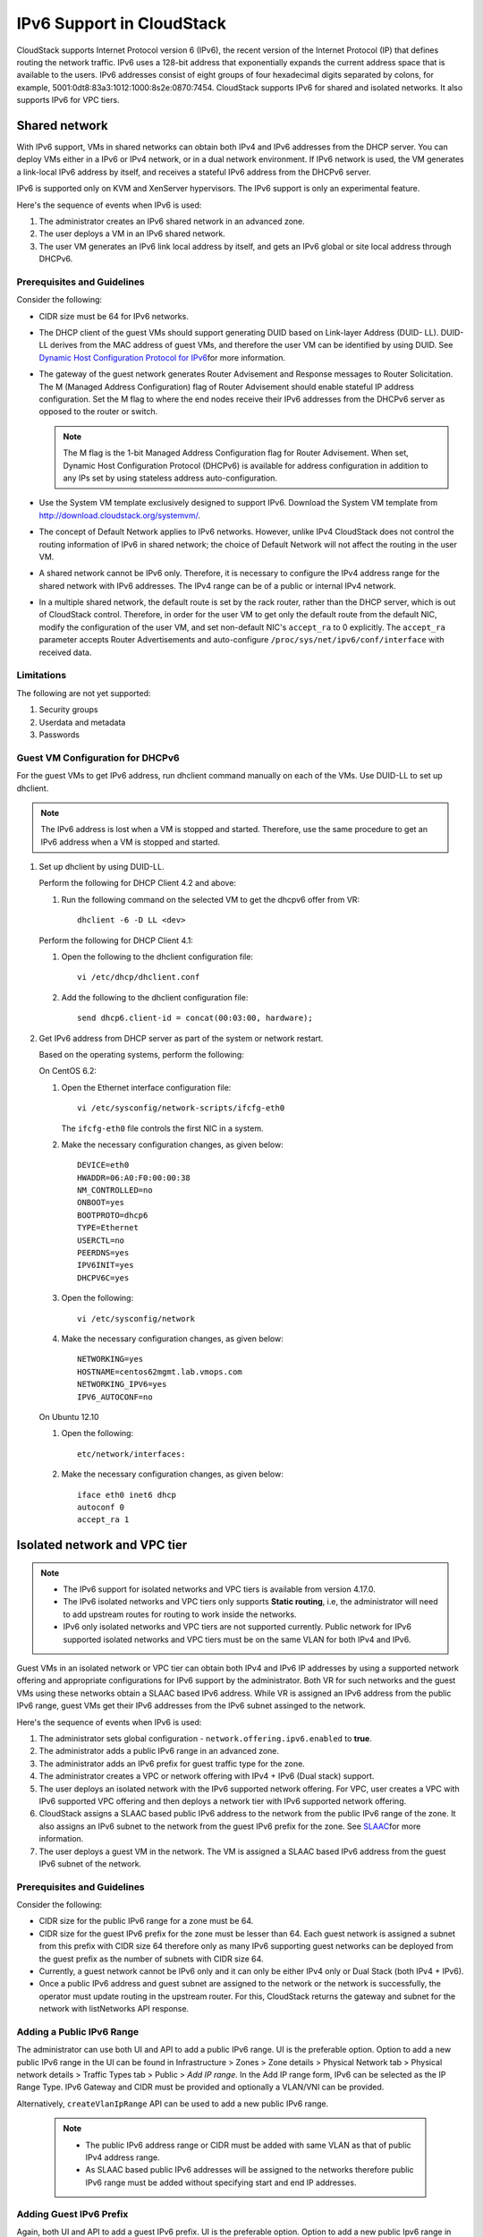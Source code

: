 .. Licensed to the Apache Software Foundation (ASF) under one
   or more contributor license agreements.  See the NOTICE file
   distributed with this work for additional information#
   regarding copyright ownership.  The ASF licenses this file
   to you under the Apache License, Version 2.0 (the
   "License"); you may not use this file except in compliance
   with the License.  You may obtain a copy of the License at
   http://www.apache.org/licenses/LICENSE-2.0
   Unless required by applicable law or agreed to in writing,
   software distributed under the License is distributed on an
   "AS IS" BASIS, WITHOUT WARRANTIES OR CONDITIONS OF ANY
   KIND, either express or implied.  See the License for the
   specific language governing permissions and limitations
   under the License.


IPv6 Support in CloudStack
===========================

CloudStack supports Internet Protocol version 6 (IPv6), the recent
version of the Internet Protocol (IP) that defines routing the network
traffic. IPv6 uses a 128-bit address that exponentially expands the
current address space that is available to the users. IPv6 addresses
consist of eight groups of four hexadecimal digits separated by colons,
for example, 5001:0dt8:83a3:1012:1000:8s2e:0870:7454. CloudStack
supports IPv6 for shared and isolated networks. It also supports IPv6 for VPC tiers.

Shared network
--------------
With IPv6 support, VMs in shared networks can obtain both IPv4 and IPv6 addresses from the DHCP
server. You can deploy VMs either in a IPv6 or IPv4 network, or in a
dual network environment. If IPv6 network is used, the VM generates a
link-local IPv6 address by itself, and receives a stateful IPv6 address
from the DHCPv6 server.

IPv6 is supported only on KVM and XenServer hypervisors. The IPv6
support is only an experimental feature.

Here's the sequence of events when IPv6 is used:

#. The administrator creates an IPv6 shared network in an advanced zone.

#. The user deploys a VM in an IPv6 shared network.

#. The user VM generates an IPv6 link local address by itself, and gets
   an IPv6 global or site local address through DHCPv6.


Prerequisites and Guidelines
############################

Consider the following:

-  CIDR size must be 64 for IPv6 networks.

-  The DHCP client of the guest VMs should support generating DUID based
   on Link-layer Address (DUID- LL). DUID-LL derives from the MAC
   address of guest VMs, and therefore the user VM can be identified by
   using DUID. See `Dynamic Host Configuration Protocol for
   IPv6 <http://tools.ietf.org/html/rfc3315>`__\ for more information.

-  The gateway of the guest network generates Router Advisement and
   Response messages to Router Solicitation. The M (Managed Address
   Configuration) flag of Router Advisement should enable stateful IP
   address configuration. Set the M flag to where the end nodes receive
   their IPv6 addresses from the DHCPv6 server as opposed to the router
   or switch.

   .. note:: 
      The M flag is the 1-bit Managed Address Configuration flag for Router
      Advisement. When set, Dynamic Host Configuration Protocol (DHCPv6) is
      available for address configuration in addition to any IPs set by
      using stateless address auto-configuration.

-  Use the System VM template exclusively designed to support IPv6.
   Download the System VM template from
   `http://download.cloudstack.org/systemvm/ 
   <http://download.cloudstack.org/systemvm/>`__.

-  The concept of Default Network applies to IPv6 networks. However,
   unlike IPv4 CloudStack does not control the routing information of
   IPv6 in shared network; the choice of Default Network will not affect
   the routing in the user VM.

-  A shared network cannot be IPv6 only. Therefore, it is necessary to configure the IPv4 address range for the shared network with IPv6 addresses. The IPv4 range can be of a public or internal IPv4 network.

-  In a multiple shared network, the default route is set by the rack
   router, rather than the DHCP server, which is out of CloudStack
   control. Therefore, in order for the user VM to get only the default
   route from the default NIC, modify the configuration of the user VM,
   and set non-default NIC's ``accept_ra`` to 0 explicitly. The
   ``accept_ra`` parameter accepts Router Advertisements and
   auto-configure ``/proc/sys/net/ipv6/conf/interface`` with received
   data.


Limitations
###########

The following are not yet supported:

#. Security groups

#. Userdata and metadata

#. Passwords


Guest VM Configuration for DHCPv6
#################################

For the guest VMs to get IPv6 address, run dhclient command manually on
each of the VMs. Use DUID-LL to set up dhclient.

.. note:: 
   The IPv6 address is lost when a VM is stopped and started. Therefore,
   use the same procedure to get an IPv6 address when a VM is stopped and
   started.

#. Set up dhclient by using DUID-LL.

   Perform the following for DHCP Client 4.2 and above:

   #. Run the following command on the selected VM to get the dhcpv6
      offer from VR:

      .. parsed-literal::

         dhclient -6 -D LL <dev>

   Perform the following for DHCP Client 4.1:

   #. Open the following to the dhclient configuration file:

      .. parsed-literal::

         vi /etc/dhcp/dhclient.conf

   #. Add the following to the dhclient configuration file:

      .. parsed-literal::

         send dhcp6.client-id = concat(00:03:00, hardware);

#. Get IPv6 address from DHCP server as part of the system or network
   restart.

   Based on the operating systems, perform the following:

   On CentOS 6.2:

   #. Open the Ethernet interface configuration file:

      .. parsed-literal::

         vi /etc/sysconfig/network-scripts/ifcfg-eth0

      The ``ifcfg-eth0`` file controls the first NIC in a system.

   #. Make the necessary configuration changes, as given below:

      .. parsed-literal::

         DEVICE=eth0
         HWADDR=06:A0:F0:00:00:38
         NM_CONTROLLED=no
         ONBOOT=yes
         BOOTPROTO=dhcp6
         TYPE=Ethernet
         USERCTL=no
         PEERDNS=yes
         IPV6INIT=yes
         DHCPV6C=yes

   #. Open the following:

      .. parsed-literal::

         vi /etc/sysconfig/network

   #. Make the necessary configuration changes, as given below:

      .. parsed-literal::

         NETWORKING=yes
         HOSTNAME=centos62mgmt.lab.vmops.com
         NETWORKING_IPV6=yes
         IPV6_AUTOCONF=no

   On Ubuntu 12.10

   #. Open the following:

      .. parsed-literal::

         etc/network/interfaces:

   #. Make the necessary configuration changes, as given below:

      .. parsed-literal::

         iface eth0 inet6 dhcp
         autoconf 0
         accept_ra 1


Isolated network and VPC tier
-----------------------------

.. note::
   - The IPv6 support for isolated networks and VPC tiers is available from version 4.17.0.

   - The IPv6 isolated networks and VPC tiers only supports **Static routing**, i.e, the administrator will need to add upstream routes for routing to work inside the networks.

   - IPv6 only isolated networks and VPC tiers are not supported currently. Public network for IPv6 supported isolated networks and VPC tiers must be on the same VLAN for both IPv4 and IPv6.

Guest VMs in an isolated network or VPC tier can obtain both IPv4 and IPv6 IP addresses by using a supported network offering and appropriate configurations for IPv6 support by the administrator.
Both VR for such networks and the guest VMs using these networks obtain a SLAAC based IPv6 address. While VR is assigned an IPv6 address from the public IPv6 range, guest VMs get their IPv6 addresses from the IPv6 subnet assinged to the network.

Here's the sequence of events when IPv6 is used:

#. The administrator sets global configuration - ``network.offering.ipv6.enabled`` to **true**.

#. The administrator adds a public IPv6 range in an advanced zone.

#. The administrator adds an IPv6 prefix for guest traffic type for the zone.

#. The administrator creates a VPC or network offering with IPv4 + IPv6 (Dual stack) support.

#. The user deploys an isolated network with the IPv6 supported network offering. For VPC, user creates a VPC with IPv6 supported VPC offering and then deploys a network tier with IPv6 supported network offering.

#. CloudStack assigns a SLAAC based public IPv6 address to the network from the public IPv6 range of the zone. It also assigns an IPv6 subnet to the network from the guest IPv6 prefix for the zone. See `SLAAC <https://datatracker.ietf.org/doc/html/rfc4862>`__\ for more information.

#. The user deploys a guest VM in the network. The VM is assigned a SLAAC based IPv6 address from the guest IPv6 subnet of the network.


Prerequisites and Guidelines
############################

Consider the following:

-  CIDR size for the public IPv6 range for a zone must be 64.

-  CIDR size for the guest IPv6 prefix for the zone must be lesser than 64. Each guest network is assigned a subnet from this prefix with CIDR size 64 therefore only as many IPv6 supporting guest networks can be deployed from the guest prefix as the number of subnets with CIDR size 64.

-  Currently, a guest network cannot be IPv6 only and it can only be either IPv4 only or Dual Stack (both IPv4 + IPv6).

-  Once a public IPv6 address and guest subnet are assigned to the network or the network is successfully, the operator must update routing in the upstream router. For this, CloudStack returns the gateway and subnet for the network with listNetworks API response.


Adding a Public IPv6 Range
##########################

The administrator can use both UI and API to add a public IPv6 range. UI is the preferable option.
Option to add a new public IPv6 range in the UI can be found in Infrastructure > Zones > Zone details > Physical Network tab > Physical network details > Traffic Types tab > Public > *Add IP range*.
In the Add IP range form, IPv6 can be selected as the IP Range Type. IPv6 Gateway and CIDR must be provided and optionally a VLAN/VNI can be provided.

Alternatively, ``createVlanIpRange`` API can be used to add a new public IPv6 range.

|add-public-ipv6-range-form.png|



   .. note::
      - The public IPv6 address range or CIDR must be added with same VLAN as that of public IPv4 address range.

      - As SLAAC based public IPv6 addresses will be assigned to the networks therefore public IPv6 range must be added without specifying start and end IP addresses.


Adding Guest IPv6 Prefix
########################

Again, both UI and API to add a guest IPv6 prefix. UI is the preferable option.
Option to add a new public Ipv6 range in the UI can be found in Infrastructure > Zones > Zone details > Physical Network tab > Physical network details > Traffic Types tab > Guest > *Add IPv6 prefix*.
In the Add IPv6 prefix form, an IPv6 prefix with CIDR size lesser than 64 must be provided.

Alternatively, ``createGuestNetworkIpv6Prefix`` API can be used to add a new guest IPv6 prefix.

|add-guest-ipv6-prefix-form.png|


Adding Network or VPC Offering with IPv6 Support
#########################################

To create an IPv6 suported network or VPC offering, global configuration - ``ipv6.offering.enabled`` must be set to **true**.

With 4.17.0,
 - a new paramter - ``internetprotocol`` has been added to the ``createNetworkOffering`` API which can be used to create a network offering with IPv6 support by using the value dualstack.
 - a new paramter - ``internetprotocol`` has been added to the ``createVPCOffering`` API which can be used to create a VPC offering with IPv6 support by using the value dualstack.
Corresponding option has also been provided in the UI form creating network/VPC offering:

|add-ipv6-network-offering-form.png|

|add-ipv6-vpc-offering-form.png|


Adding Upstream Route
#####################

Currently, CloudStack supports IPv6 isolated networks and VPC tiers only with **static** routes and therefore the administrator needs to add upstream IPv6 routes once a network is successfully deployed.
To facilitate the automation, *CloudStack Event Notification* can be used. CloudStack will generate appropriate events on network creation or deletion and while assigning or releasing a public IPv6 address for a network. Based on the events the corresponding network can be queried for the IPv6 routes that it needs configured in upstream network.
Upstream IPv6 routes required by an IPv6 supported isolated network or VPC tier are also shown in the UI in the network details.

|network-details-upstream-ipv6-routes.png|


IPv6 Firewall
#############

For using and managing firewall rules with an IPv6 supported isolated network, CloudStack provides following APIs:

-  ``listIpv6FirewallRules`` - To list existing IPv6 firewall rules for a network.
-  ``createIpv6FirewallRule`` - To create a new IPv6 firewall rules for a network.
-  ``updateIpv6FirewallRule`` - To update an exisitng IPv6 firewall rules for a network.
-  ``deleteIpv6FirewallRule`` - To delete an exisitng IPv6 firewall rules for a network.

These operations are also available using UI in the network details view of an IPv6 supported network.

.. |add-public-ipv6-range-form.png| image:: /_static/images/add-public-ipv6-range-form.png
   :alt: Add Public IPv6 Range form.
.. |add-guest-ipv6-prefix-form.png| image:: /_static/images/add-guest-ipv6-prefix-form.png
   :alt: Add Guest IPv6 Prefix form.
.. |add-ipv6-network-offering-form.png| image:: /_static/images/add-ipv6-network-offering-form.png
   :alt: Add IPv6 supported Network Offering form.
.. |add-ipv6-vpc-offering-form.png| image:: /_static/images/add-ipv6-vpc-offering-form.png
   :alt: Add IPv6 supported VPC Offering form.
.. |network-details-upstream-ipv6-routes.png| image:: /_static/images/network-details-upstream-ipv6-routes.png
   :alt: Upstream IPv6 routes in network details.
